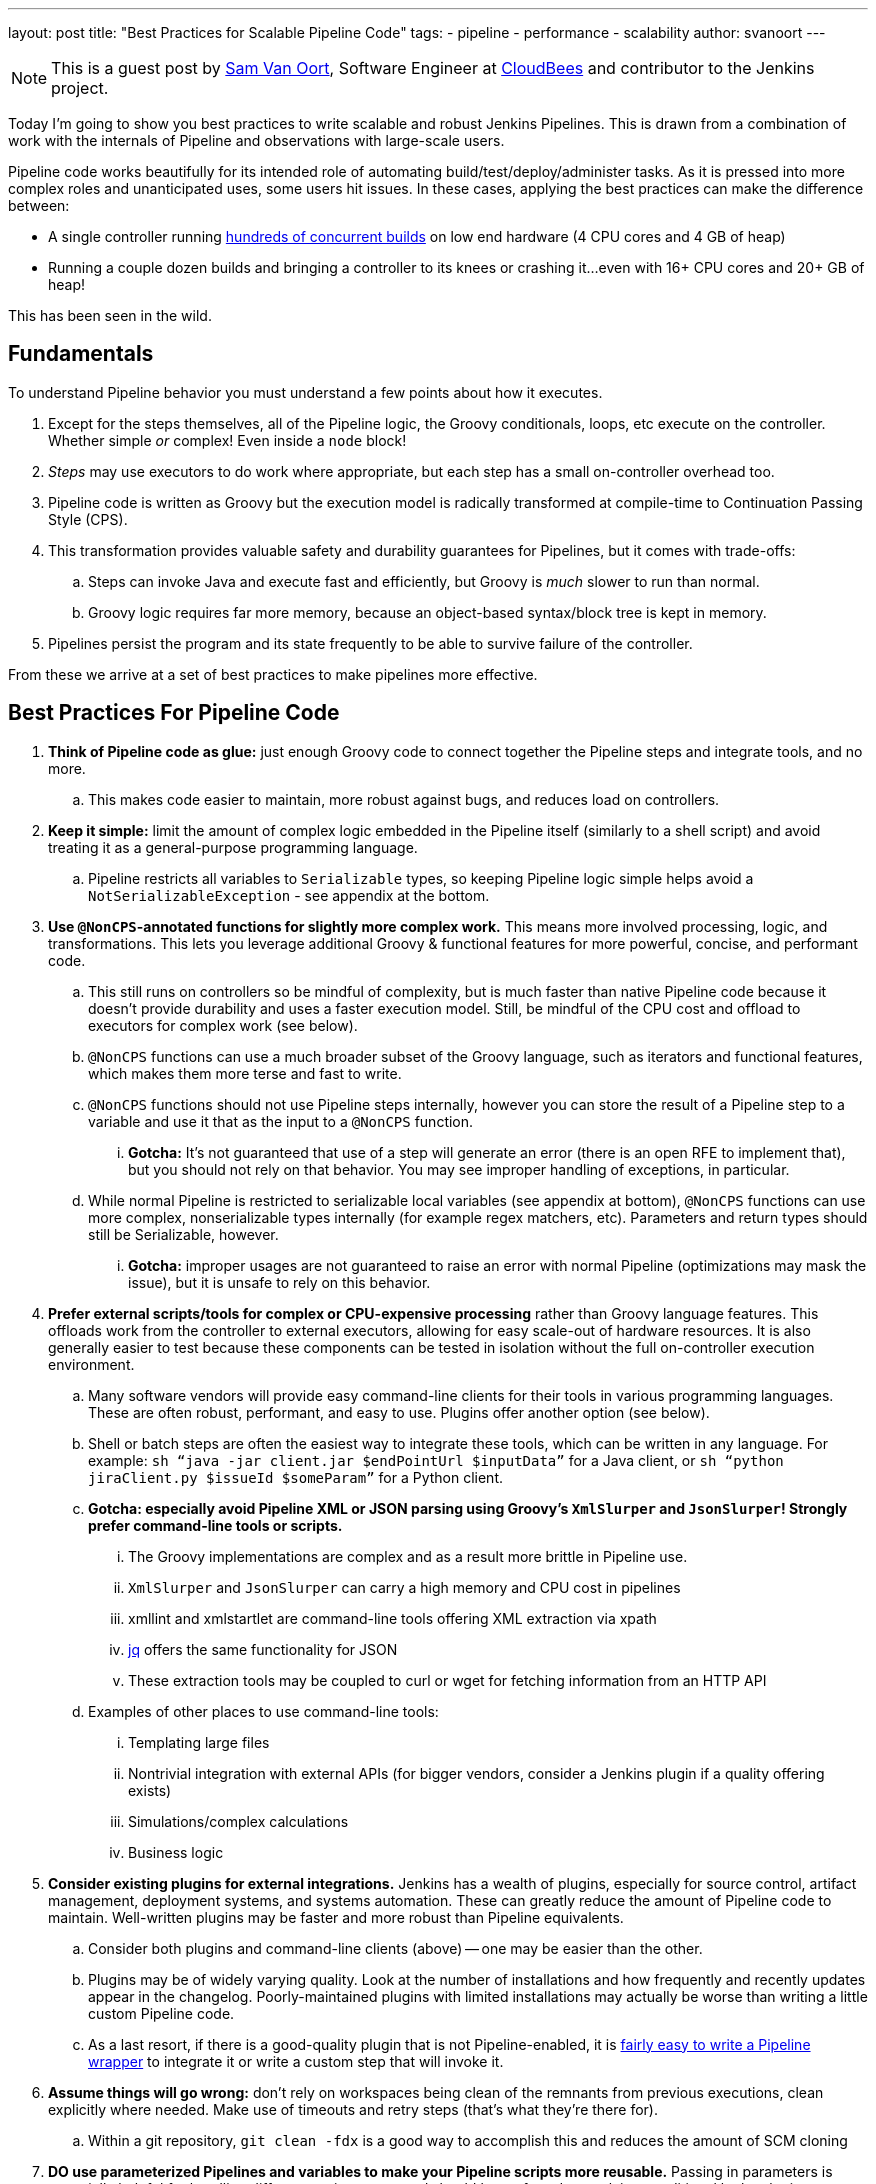 ---
layout: post
title: "Best Practices for Scalable Pipeline Code"
tags:
- pipeline
- performance
- scalability
author: svanoort
---

[NOTE]
====
This is a guest post by link:https://github.com/svanoort[Sam Van Oort],
Software Engineer at link:https://cloudbees.com[CloudBees] and contributor to
the Jenkins project.
====

Today I'm going to show you best practices to write scalable and robust Jenkins Pipelines. This is drawn from a
combination of work with the internals of Pipeline and observations with large-scale users.

Pipeline code works beautifully for its intended role of automating
build/test/deploy/administer tasks.  As it is pressed into more complex roles
and unanticipated uses, some users hit issues.  In these cases, applying the
best practices can make the difference between:

* A single controller running
https://www.cloudbees.com/so-you-want-build-worlds-biggest-jenkins-cluster[hundreds
of concurrent builds] on low end hardware (4 CPU cores and 4 GB of
heap)
* Running a couple dozen builds and bringing a controller to its knees or
crashing it...even with 16+ CPU cores and 20+ GB of heap!

This has been seen in the wild.

[[fundamentals]]
Fundamentals
------------

To understand Pipeline behavior you must understand a few points about
how it executes.

.  Except for the steps themselves, all of the Pipeline logic, the Groovy conditionals, loops, etc execute on the controller. Whether simple _or_ complex! Even inside a `node` block!
.  _Steps_ may use executors to do work where appropriate, but each
step has a small on-controller overhead too.
.  Pipeline code is written as Groovy but the execution model is
radically transformed at compile-time to Continuation Passing Style
(CPS).
.  This transformation provides valuable safety and durability
guarantees for Pipelines, but it comes with trade-offs:
    ..  Steps can invoke Java and execute fast and efficiently, but Groovy
is _much_ slower to run than normal.
    ..  Groovy logic requires far more memory, because an object-based
syntax/block tree is kept in memory. +
.  Pipelines persist the program and its state frequently to be able to
survive failure of the controller.

From these we arrive at a set of best practices to make pipelines more
effective.

[[best-practices-for-Pipeline-code]]
Best Practices For Pipeline Code
--------------------------------

. *Think of Pipeline code as glue:* just enough Groovy code to connect
together the Pipeline steps and integrate tools, and no more.
..   This makes code easier to maintain, more robust against bugs, and
reduces load on controllers.
.  *Keep it simple:* limit the amount of complex logic embedded in the
Pipeline itself (similarly to a shell script) and avoid treating it as a
general-purpose programming language.
..    Pipeline restricts all variables to `Serializable` types, so keeping
Pipeline logic simple helps avoid a `NotSerializableException` - see
appendix at the bottom.
.  *Use `@NonCPS`-annotated functions for slightly more complex work.*
This means more involved processing, logic, and transformations. This
lets you leverage additional Groovy & functional features for more
powerful, concise, and performant code.
..    This still runs on controllers so be mindful of complexity, but is much
faster than native Pipeline code because it doesn’t provide durability
and uses a faster execution model. Still, be mindful of the CPU cost and
offload to executors for complex work (see below).
..  `@NonCPS` functions can use a much broader subset of the Groovy
language, such as iterators and functional features, which makes them
more terse and fast to write.
    ..  `@NonCPS` functions should not use Pipeline steps internally, however
you can store the result of a Pipeline step to a variable and use it
that as the input to a `@NonCPS` function.
    ... *Gotcha:* It’s not guaranteed that use of a step will generate an
error (there is an open RFE to implement that), but you should not rely
on that behavior. You may see improper handling of exceptions, in
particular.
    ..  While normal Pipeline is restricted to serializable local variables
(see appendix at bottom), `@NonCPS` functions can use more complex,
nonserializable types internally (for example regex matchers, etc). Parameters
and return types should still be Serializable, however.
    ... *Gotcha:* improper usages are not guaranteed to raise an error with
normal Pipeline (optimizations may mask the issue), but it is unsafe to
rely on this behavior.
.  *Prefer external scripts/tools for complex or CPU-expensive
processing* rather than Groovy language features. This offloads work
from the controller to external executors, allowing for easy scale-out of
hardware resources. It is also generally easier to test because these
components can be tested in isolation without the full on-controller
execution environment.
    ..  Many software vendors will provide easy command-line clients for
their tools in various programming languages. These are often robust,
performant, and easy to use. Plugins offer another option (see below).
    ..  Shell or batch steps are often the easiest way to integrate these
tools, which can be written in any language. For example: `sh “java -jar
client.jar $endPointUrl $inputData”` for a Java client, or `sh “python
jiraClient.py $issueId $someParam”` for a Python client. +
    .. *Gotcha: especially avoid Pipeline XML or JSON parsing using Groovy's `XmlSlurper` and `JsonSlurper`!  Strongly prefer command-line tools or scripts.*
        ... The Groovy implementations are complex and as a result more brittle in Pipeline use.
        ... `XmlSlurper` and `JsonSlurper` can carry a high memory and CPU cost in pipelines
        ... xmllint and xmlstartlet are command-line tools offering XML extraction via xpath
        ... https://stedolan.github.io/jq/[jq] offers the same functionality for JSON
        ... These extraction tools may be coupled to curl or wget for fetching information from an HTTP API
    ..  Examples of other places to use command-line tools:
        ...  Templating large files
        ...  Nontrivial integration with external APIs (for bigger vendors,
consider a Jenkins plugin if a quality offering exists)
        ...  Simulations/complex calculations
        ...  Business logic
.  *Consider existing plugins for external integrations.* Jenkins has a
wealth of plugins, especially for source control, artifact management,
deployment systems, and systems automation. These can greatly reduce the
amount of Pipeline code to maintain. Well-written plugins may be
faster and more robust than Pipeline equivalents.
    ..  Consider both plugins and command-line clients (above) -- one may be
easier than the other.
    ..  Plugins may be of widely varying quality. Look at the number of installations and how frequently and recently updates appear in the changelog. Poorly-maintained plugins
with limited installations may actually be worse than writing a little
custom Pipeline code.
    ..  As a last resort, if there is a good-quality plugin that is not
Pipeline-enabled, it is link:/blog/2016/05/25/update-plugin-for-pipeline/[fairly easy to write a Pipeline wrapper] to
integrate it or write a custom step that will invoke it.
.  *Assume things will go wrong:* don’t rely on workspaces being clean
of the remnants from previous executions, clean explicitly where needed.
Make use of timeouts and retry steps (that’s what they’re there for).
    ..  Within a git repository, `git clean -fdx` is a good way to
accomplish this and reduces the amount of SCM cloning
.  *DO use parameterized Pipelines and variables to make your Pipeline
scripts more reusable.* Passing in parameters is especially helpful for
handling different environments and should be preferred to applying
conditional lookup logic; however, try to limit parameterized pipelines invoking each other.
.  *Try to limit business logic embedded in Pipelines.* To some extent
this is inevitable, but try to focus on tasks to complete instead,
because this yields more maintainable, reusable, and often more
performant Pipeline code.
    ..  One code smell that points to a problem is many hard-coded
constants. Consider taking advantage of the options above to refactor
code for better composability.
    ..  For complex cases, consider using Jenkins integration options
(plugins, Jenkins API calls, invoking input steps externally) to offload
implementation of more complex business rules to an external system if
they fit more naturally there.

Please, think of these as guidelines, not strict rules – Jenkins
Pipeline provides a great deal of power and flexibility, and it's there
to be used.

Breaking enough of these rules at scale can cause controllers to fail by
placing an unsustainable load on them.

For additional guidance, I also recommend
link:https://www.cloudbees.com/need-speed-building-Pipelines-be-faster[this
Jenkins World talk]
on how to engineer Pipelines for speed and performance:

[[appendix-serializable-vs.-non-serializable-types]]
Appendix: Serializable vs. Non-Serializable Types:
--------------------------------------------------

To assist with Pipeline development, here are common serializable and
non-serializable types, to assist with deciding if your logic can be CPS
or should be in a `@NonCPS` function to avoid issues.

*Common Serializable Types (safe everywhere):*

.  All primitive types and their object wrappers: byte, boolean, int,
double, short, char
.  Strings
.  enums
.  Arrays of serializable types
.  ArrayLists and normal Groovy Lists
.  Sets: HashSet
.  Maps: normal Groovy Map, HashMap, TreeMap
.  Exceptions
.  URLs
. Dates
. Regex Patterns (compiled patterns)

*Common non-Serializable Types (only safe in `@NonCPS` functions):*

. Iterators: this is a common problem. You need to use C-style loop, i.e.
`for(int i=0; i<max; i++){`
. Regex Matchers (you can use the
built-in functions in String, etc, just not the Matcher itself)
. *Important:* `JsonObject`, `JsonSlurper`, etc in Groovy 2+ (used in some 2.x+
versions of Jenkins).
..  This is due to an internal implementation change
-- earlier versions may serialize.
